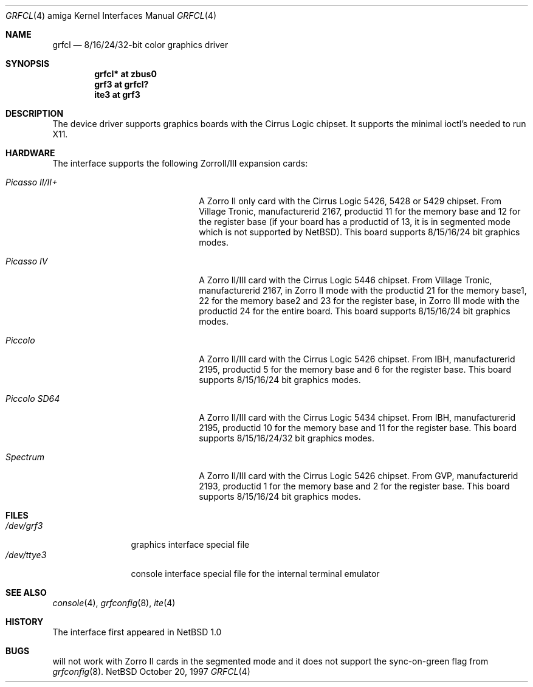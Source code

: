 .\"	$NetBSD: grfcl.4,v 1.1 1997/10/20 14:24:33 veego Exp $
.\"
.\" Copyright (c) 1997 The NetBSD Foundation, Inc.
.\" All rights reserved.
.\"
.\" Redistribution and use in source and binary forms, with or without
.\" modification, are permitted provided that the following conditions
.\" are met:
.\" 1. Redistributions of source code must retain the above copyright
.\"    notice, this list of conditions and the following disclaimer.
.\" 2. Redistributions in binary form must reproduce the above copyright
.\"    notice, this list of conditions and the following disclaimer in the
.\"    documentation and/or other materials provided with the distribution.
.\" 3. All advertising materials mentioning features or use of this software
.\"    must display the following acknowledgement:
.\"        This product includes software developed by the NetBSD
.\"        Foundation, Inc. and its contributors.
.\" 4. Neither the name of The NetBSD Foundation nor the names of its
.\"    contributors may be used to endorse or promote products derived
.\"    from this software without specific prior written permission.
.\"
.\" THIS SOFTWARE IS PROVIDED BY THE NETBSD FOUNDATION, INC. AND CONTRIBUTORS
.\" ``AS IS'' AND ANY EXPRESS OR IMPLIED WARRANTIES, INCLUDING, BUT NOT LIMITED
.\" TO, THE IMPLIED WARRANTIES OF MERCHANTABILITY AND FITNESS FOR A PARTICULAR
.\" PURPOSE ARE DISCLAIMED.  IN NO EVENT SHALL THE FOUNDATION OR CONTRIBUTORS
.\" BE LIABLE FOR ANY DIRECT, INDIRECT, INCIDENTAL, SPECIAL, EXEMPLARY, OR
.\" CONSEQUENTIAL DAMAGES (INCLUDING, BUT NOT LIMITED TO, PROCUREMENT OF
.\" SUBSTITUTE GOODS OR SERVICES; LOSS OF USE, DATA, OR PROFITS; OR BUSINESS
.\" INTERRUPTION) HOWEVER CAUSED AND ON ANY THEORY OF LIABILITY, WHETHER IN
.\" CONTRACT, STRICT LIABILITY, OR TORT (INCLUDING NEGLIGENCE OR OTHERWISE)
.\" ARISING IN ANY WAY OUT OF THE USE OF THIS SOFTWARE, EVEN IF ADVISED OF THE
.\" POSSIBILITY OF SUCH DAMAGE.
.\"
.Dd October 20, 1997
.Dt GRFCL 4 amiga
.Os NetBSD
.Sh NAME
.Nm grfcl
.Nd 8/16/24/32-bit color graphics driver
.Sh SYNOPSIS
.Cd "grfcl* at zbus0"
.Cd "grf3 at grfcl?"
.Cd "ite3 at grf3"
.Sh DESCRIPTION
The 
.Nm ""
device driver supports graphics boards with the Cirrus Logic chipset.
It supports the minimal ioctl's needed to run X11.
.Sh HARDWARE
The
.Nm ""
interface supports the following ZorroII/III expansion cards:
.Bl -tag -width "xxxxxxxxxxxxxx" -offset indent
.It Em Picasso II/II+
A Zorro II only card with the Cirrus Logic 5426, 5428 or 5429 chipset. From
Village Tronic, manufacturerid 2167, productid 11 for the memory base and 12
for the register base (if your board has a productid of 13, it is in segmented
mode which is not supported by NetBSD).
This board supports 8/15/16/24 bit graphics modes.
.It Em Picasso IV
A Zorro II/III card with the Cirrus Logic 5446 chipset. From Village Tronic,
manufacturerid 2167, in Zorro II mode with the productid 21 for the memory
base1, 22 for the memory base2 and 23 for the register base, in Zorro III
mode with the productid 24 for the entire board.
This board supports 8/15/16/24 bit graphics modes.
.It Em Piccolo
A Zorro II/III card with the Cirrus Logic 5426 chipset. From IBH,
manufacturerid 2195, productid 5 for the memory base and 6 for the
register base.
This board supports 8/15/16/24 bit graphics modes.
.It Em Piccolo SD64
A Zorro II/III card with the Cirrus Logic 5434 chipset. From IBH,
manufacturerid 2195, productid 10 for the memory base and 11 for the
register base.
This board supports 8/15/16/24/32 bit graphics modes.
.It Em Spectrum
A Zorro II/III card with the Cirrus Logic 5426 chipset. From GVP,
manufacturerid 2193, productid 1 for the memory base and 2 for the
register base.
This board supports 8/15/16/24 bit graphics modes.
.El
.Sh FILES
.Bl -tag -width "xxxxxxxxxx" -compact
.It Pa /dev/grf3
graphics interface special file
.It Pa /dev/ttye3
console interface special file for the internal terminal emulator
.El
.Sh SEE ALSO
.Xr console 4 ,
.Xr grfconfig 8 ,
.Xr ite 4
.Sh HISTORY
The
.Nm ""
interface first appeared in
.Nx 1.0
.Pp
.Sh BUGS
.Nm ""
will not work with Zorro II cards in the segmented mode and it does not
support the sync-on-green flag from
.Xr grfconfig 8 .
